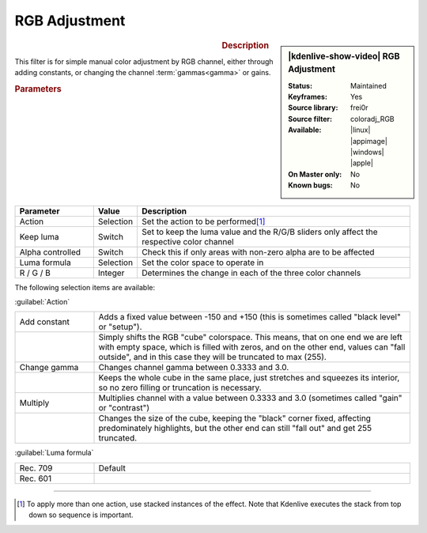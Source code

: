 .. meta::

   :description: Kdenlive Video Effects - RGB Adjustment
   :keywords: KDE, Kdenlive, video editor, help, learn, easy, effects, filter, video effects, color and image correction, rgb adjustment

   :authors: - Claus Christensen
             - Yuri Chornoivan
             - Ttguy (https://userbase.kde.org/User:Ttguy)
             - Bushuev (https://userbase.kde.org/User:Bushuev)
             - Marko (https://userbase.kde.org/User:Marko)
             - Bernd Jordan (https://discuss.kde.org/u/berndmj)

   :license: Creative Commons License SA 4.0


RGB Adjustment
==============

.. figure:: /images/effects_and_compositions/kdenlive2304_effects-rgb_adjustment.webp
   :width: 365px
   :figwidth: 365px
   :align: left
   :alt: denlive2304_effects-rgb_adjustment

.. sidebar:: |kdenlive-show-video| RGB Adjustment

   :**Status**:
      Maintained
   :**Keyframes**:
      Yes
   :**Source library**:
      frei0r
   :**Source filter**:
      coloradj_RGB
   :**Available**:
      |linux| |appimage| |windows| |apple|
   :**On Master only**:
      No
   :**Known bugs**:
      No

.. rst-class:: clear-both


.. rubric:: Description

This filter is for simple manual color adjustment by RGB channel, either through adding constants, or changing the channel :term:`gammas<gamma>` or gains.


.. rubric:: Parameters

.. list-table::
   :header-rows: 1
   :width: 100%
   :widths: 20 10 70
   :class: table-wrap

   * - Parameter
     - Value
     - Description
   * - Action
     - Selection
     - Set the action to be performed\ [1]_
   * - Keep luma
     - Switch
     - Set to keep the luma value and the R/G/B sliders only affect the respective color channel
   * - Alpha controlled
     - Switch
     - Check this if only areas with non-zero alpha are to be affected
   * - Luma formula
     - Selection
     - Set the color space to operate in
   * - R / G / B
     - Integer
     - Determines the change in each of the three color channels

The following selection items are available:

:guilabel:`Action`

.. list-table::
   :width: 100%
   :widths: 20 80
   :class: table-simple

   * - Add constant
     - Adds a fixed value between -150 and +150 (this is sometimes called "black level" or "setup").
   * - 
     - Simply shifts the RGB "cube" colorspace. This means, that on one end we are left with empty space, which is filled with zeros, and on the other end, values can "fall outside", and in this case they will be truncated to max (255).
   * - Change gamma
     - Changes channel gamma between 0.3333 and 3.0.
   * - 
     - Keeps the whole cube in the same place, just stretches and squeezes its interior, so no zero filling or truncation is necessary.
   * - Multiply
     - Multiplies channel with a value between 0.3333 and 3.0 (sometimes called "gain" or "contrast")
   * - 
     - Changes the size of the cube, keeping the "black" corner fixed, affecting predominately highlights, but the other end can still "fall out" and get 255 truncated.

:guilabel:`Luma formula`

.. list-table::
   :width: 100%
   :widths: 20 80
   :class: table-simplAlpha controlled*e

   * - Rec. 709
     - Default
   * - Rec. 601
     - 


.. rst-class:: clear-both


----

.. [1] To apply more than one action, use stacked instances of the effect. Note that Kdenlive executes the stack from top down so sequence is important.
